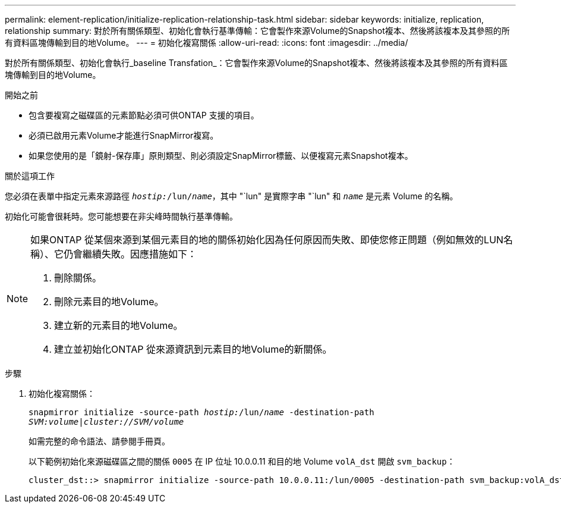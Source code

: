 ---
permalink: element-replication/initialize-replication-relationship-task.html 
sidebar: sidebar 
keywords: initialize, replication, relationship 
summary: 對於所有關係類型、初始化會執行基準傳輸：它會製作來源Volume的Snapshot複本、然後將該複本及其參照的所有資料區塊傳輸到目的地Volume。 
---
= 初始化複寫關係
:allow-uri-read: 
:icons: font
:imagesdir: ../media/


[role="lead"]
對於所有關係類型、初始化會執行_baseline Transfation_：它會製作來源Volume的Snapshot複本、然後將該複本及其參照的所有資料區塊傳輸到目的地Volume。

.開始之前
* 包含要複寫之磁碟區的元素節點必須可供ONTAP 支援的項目。
* 必須已啟用元素Volume才能進行SnapMirror複寫。
* 如果您使用的是「鏡射-保存庫」原則類型、則必須設定SnapMirror標籤、以便複寫元素Snapshot複本。


.關於這項工作
您必須在表單中指定元素來源路徑 `_hostip:_/lun/_name_`，其中 "`lun" 是實際字串 "`lun" 和 `_name_` 是元素 Volume 的名稱。

初始化可能會很耗時。您可能想要在非尖峰時間執行基準傳輸。

[NOTE]
====
如果ONTAP 從某個來源到某個元素目的地的關係初始化因為任何原因而失敗、即使您修正問題（例如無效的LUN名稱）、它仍會繼續失敗。因應措施如下：

. 刪除關係。
. 刪除元素目的地Volume。
. 建立新的元素目的地Volume。
. 建立並初始化ONTAP 從來源資訊到元素目的地Volume的新關係。


====
.步驟
. 初始化複寫關係：
+
`snapmirror initialize -source-path _hostip:_/lun/_name_ -destination-path _SVM:volume|cluster://SVM/volume_`

+
如需完整的命令語法、請參閱手冊頁。

+
以下範例初始化來源磁碟區之間的關係 `0005` 在 IP 位址 10.0.0.11 和目的地 Volume `volA_dst` 開啟 `svm_backup`：

+
[listing]
----
cluster_dst::> snapmirror initialize -source-path 10.0.0.11:/lun/0005 -destination-path svm_backup:volA_dst
----

